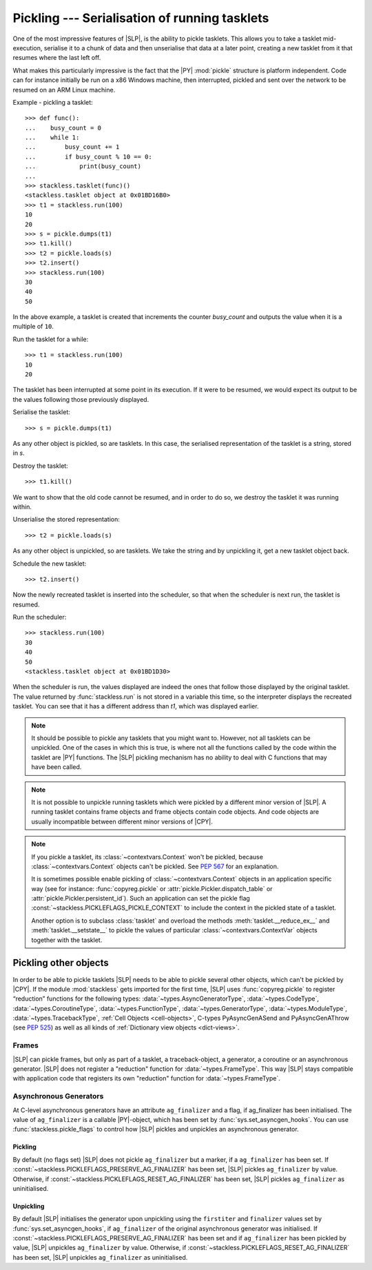 .. _stackless-pickling:

**********************************************
Pickling --- Serialisation of running tasklets
**********************************************

One of the most impressive features of |SLP|, is the ability to pickle
tasklets.  This allows you to take a tasklet mid-execution, serialise it to
a chunk of data and then unserialise that data at a later point, creating a
new tasklet from it that resumes where the last left off.

What makes this
particularly impressive is the fact that the |PY| :mod:`pickle` structure
is platform independent.  Code can for instance initially be run on a x86
Windows machine, then interrupted, pickled and sent over the network to be
resumed on an ARM Linux machine.

Example - pickling a tasklet::

    >>> def func():
    ...    busy_count = 0
    ...    while 1:
    ...        busy_count += 1
    ...        if busy_count % 10 == 0:
    ...            print(busy_count)
    ...
    >>> stackless.tasklet(func)()
    <stackless.tasklet object at 0x01BD16B0>
    >>> t1 = stackless.run(100)
    10
    20
    >>> s = pickle.dumps(t1)
    >>> t1.kill()
    >>> t2 = pickle.loads(s)
    >>> t2.insert()
    >>> stackless.run(100)
    30
    40
    50

In the above example, a tasklet is created that increments the counter
*busy_count* and outputs the value when it is a multiple of ``10``.

Run the tasklet for a while::

    >>> t1 = stackless.run(100)
    10
    20

The tasklet has been interrupted at some point in its execution.  If
it were to be resumed, we would expect its output to be the values following
those previously displayed.

Serialise the tasklet::

    >>> s = pickle.dumps(t1)

As any other object is pickled, so are tasklets.  In this case, the serialised
representation of the tasklet is a string, stored in *s*.

Destroy the tasklet::

    >>> t1.kill()

We want to show that the old code cannot be resumed, and in order to do so, we
destroy the tasklet it was running within.

Unserialise the stored representation::

    >>> t2 = pickle.loads(s)

As any other object is unpickled, so are tasklets.  We take the string and
by unpickling it, get a new tasklet object back.

Schedule the new tasklet::

    >>> t2.insert()

Now the newly recreated tasklet is inserted into the scheduler, so that when
the scheduler is next run, the tasklet is resumed.

Run the scheduler::

    >>> stackless.run(100)
    30
    40
    50
    <stackless.tasklet object at 0x01BD1D30>

When the scheduler is run, the values displayed are indeed the ones that
follow those displayed by the original tasklet.  The value returned by
:func:`stackless.run` is not stored in a variable this time, so the
interpreter displays the recreated tasklet.  You can see that it has a
different address than *t1*, which was displayed earlier.

.. note::

    It should be possible to pickle any tasklets that you might want to.
    However, not all tasklets can be unpickled.  One of the cases in which
    this is true, is where not all the functions called by the code within
    the tasklet are |PY| functions.  The |SLP| pickling mechanism
    has no ability to deal with C functions that may have been called.

.. note::

    It is not possible to unpickle running tasklets which were pickled by a
    different minor version of |SLP|. A running tasklet contains frame
    objects and frame objects contain code objects. And code objects are
    usually incompatible between different minor versions of |CPY|.

.. note::

    If you pickle a tasklet, its :class:`~contextvars.Context` won't be pickled,
    because :class:`~contextvars.Context` objects can't be pickled. See
    :pep:`567` for an explanation.

    It is sometimes possible enable pickling of :class:`~contextvars.Context` objects
    in an application specific way (see for instance: :func:`copyreg.pickle` or
    :attr:`pickle.Pickler.dispatch_table` or :attr:`pickle.Pickler.persistent_id`).
    Such an application can set the pickle flag
    :const:`~stackless.PICKLEFLAGS_PICKLE_CONTEXT` to include the
    context in the pickled state of a tasklet.

    Another option is to subclass :class:`tasklet` and overload the methods
    :meth:`tasklet.__reduce_ex__` and :meth:`tasklet.__setstate__` to
    pickle the values of particular :class:`~contextvars.ContextVar` objects together
    with the tasklet.


======================
Pickling other objects
======================

In order to be able to pickle tasklets |SLP| needs to be able to pickle
several other objects, which can't be pickled by |CPY|. If the module
:mod:`stackless` gets imported for the first time, |SLP|
uses :func:`copyreg.pickle` to register “reduction” functions for the following
types:
:data:`~types.AsyncGeneratorType`,
:data:`~types.CodeType`,
:data:`~types.CoroutineType`,
:data:`~types.FunctionType`,
:data:`~types.GeneratorType`,
:data:`~types.ModuleType`,
:data:`~types.TracebackType`,
:ref:`Cell Objects <cell-objects>`,
C-types PyAsyncGenASend and PyAsyncGenAThrow (see :pep:`525`) as well as
all kinds of :ref:`Dictionary view objects <dict-views>`.

Frames
======

|SLP| can pickle frames, but only as part of a
tasklet, a traceback-object, a generator, a coroutine or an asynchronous
generator. |SLP| does not register a "reduction" function for
:data:`~types.FrameType`. This way |SLP| stays compatible with application
code that registers its own "reduction" function for :data:`~types.FrameType`.

.. _slp_pickling_asyncgen:

Asynchronous Generators
=======================

.. versionadded:: 3.7

At C-level asynchronous generators have an attribute ``ag_finalizer`` and a flag,
if ag_finalizer has been initialised. The value of ``ag_finalizer`` is a callable
|PY|-object, which has been set by :func:`sys.set_asyncgen_hooks`.
You can use :func:`stackless.pickle_flags` to control how |SLP| pickles and
unpickles an asynchronous generator.

Pickling
--------

By default (no flags set) |SLP| does not pickle ``ag_finalizer`` but a
marker, if a ``ag_finalizer`` has been set.
If :const:`~stackless.PICKLEFLAGS_PRESERVE_AG_FINALIZER` has been set,
|SLP| pickles ``ag_finalizer`` by value.
Otherwise, if :const:`~stackless.PICKLEFLAGS_RESET_AG_FINALIZER` has
been set, |SLP| pickles ``ag_finalizer`` as uninitialised.

Unpickling
----------

By default |SLP| initialises the generator upon unpickling using the
``firstiter`` and ``finalizer`` values set by :func:`sys.set_asyncgen_hooks`,
if ``ag_finalizer`` of the original asynchronous generator was initialised.
If :const:`~stackless.PICKLEFLAGS_PRESERVE_AG_FINALIZER` has been set and if
``ag_finalizer`` has been pickled by value, |SLP| unpickles
``ag_finalizer`` by value.
Otherwise, if :const:`~stackless.PICKLEFLAGS_RESET_AG_FINALIZER` has
been set, |SLP| unpickles ``ag_finalizer`` as uninitialised.
